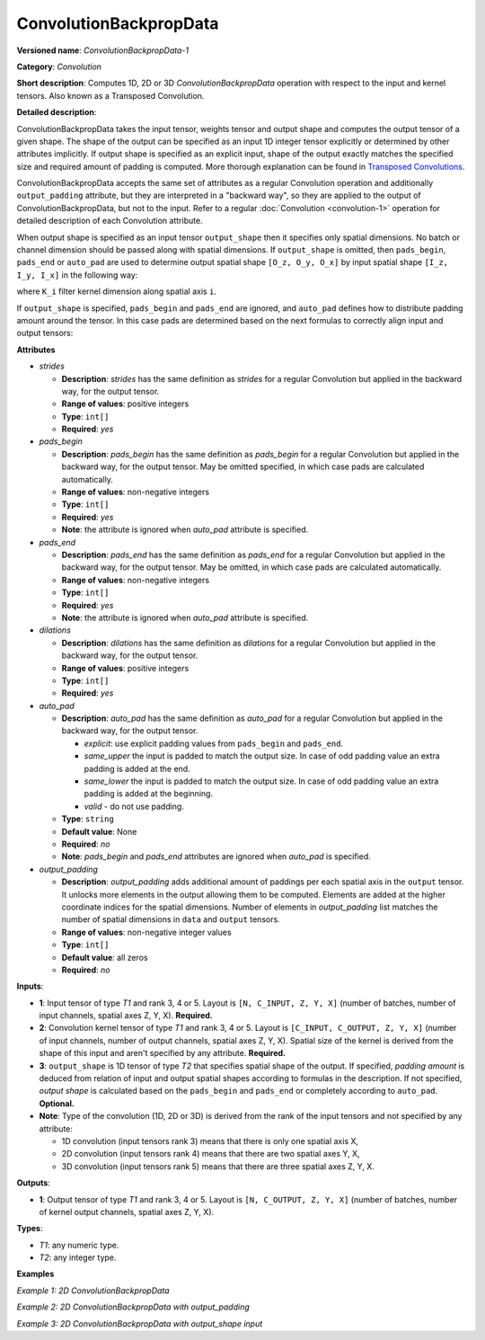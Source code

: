 ConvolutionBackpropData
=======================


.. meta::
  :description: Learn about ConvolutionBackpropData-1 - a 1D, 2D or 3D convolution operation, which
                can be performed on input and kernel tensors in OpenVINO.

**Versioned name**: *ConvolutionBackpropData-1*

**Category**: *Convolution*

**Short description**: Computes 1D, 2D or 3D *ConvolutionBackpropData* operation with respect to the input and kernel tensors. Also known as a Transposed Convolution.

**Detailed description**:

ConvolutionBackpropData takes the input tensor, weights tensor and output shape and computes the output tensor of a given shape. The shape of the output can be specified as an input 1D integer tensor explicitly or determined by other attributes implicitly. If output shape is specified as an explicit input, shape of the output exactly matches the specified size and required amount of padding is computed. More thorough explanation can be found in `Transposed Convolutions <https://arxiv.org/abs/1603.07285>`__.

ConvolutionBackpropData accepts the same set of attributes as a regular Convolution operation and additionally ``output_padding`` attribute, but they are interpreted in a "backward way", so they are applied to the output of ConvolutionBackpropData, but not to the input. Refer to a regular :doc:`Convolution <convolution-1>` operation for detailed description of each Convolution attribute.

When output shape is specified as an input tensor ``output_shape`` then it specifies only spatial dimensions. No batch or channel dimension should be passed along with spatial dimensions. If ``output_shape`` is omitted, then ``pads_begin``, ``pads_end`` or ``auto_pad`` are used to determine output spatial shape ``[O_z, O_y, O_x]`` by input spatial shape ``[I_z, I_y, I_x]`` in the following way:

.. code-block:: xml
   :force:

   if auto_pads != None:
       pads_begin[i] = 0
       pads_end[i] = 0

   Y_i = stride[i] * (X_i - 1) + ((K_i - 1) * dilations[i] + 1) - pads_begin[i] - pads_end[i] + output_padding[i]

where ``K_i`` filter kernel dimension along spatial axis ``i``.

If ``output_shape`` is specified, ``pads_begin`` and ``pads_end`` are ignored, and ``auto_pad`` defines how to distribute padding amount around the tensor. In this case pads are determined based on the next formulas to correctly align input and output tensors:

.. code-block:: xml
   :force:

   total_padding[i] = stride[i] * (X_i - 1) + ((K_i - 1) * dilations[i] + 1) - output_shape[i] + output_padding[i]
   if auto_pads != SAME_UPPER:
       pads_begin[i] = total_padding[i] // 2
       pads_end[i] = total_padding[i] - pads_begin[i]
   else:
       pads_end[i] = total_padding[i] // 2
       pads_begin[i] = total_padding[i] - pads_end[i]

**Attributes**

* *strides*

  * **Description**: *strides* has the same definition as *strides* for a regular Convolution but applied in the backward way, for the output tensor.
  * **Range of values**: positive integers
  * **Type**: ``int[]``
  * **Required**: *yes*

* *pads_begin*

  * **Description**: *pads_begin* has the same definition as *pads_begin* for a regular Convolution but applied in the backward way, for the output tensor. May be omitted specified, in which case pads are calculated automatically.
  * **Range of values**: non-negative integers
  * **Type**: ``int[]``
  * **Required**: *yes*
  * **Note**: the attribute is ignored when *auto_pad* attribute is specified.

* *pads_end*

  * **Description**: *pads_end* has the same definition as *pads_end* for a regular Convolution but applied in the backward way, for the output tensor. May be omitted, in which case pads are calculated automatically.
  * **Range of values**: non-negative integers
  * **Type**: ``int[]``
  * **Required**: *yes*
  * **Note**: the attribute is ignored when *auto_pad* attribute is specified.

* *dilations*

  * **Description**: *dilations* has the same definition as *dilations* for a regular Convolution but applied in the backward way, for the output tensor.
  * **Range of values**: positive integers
  * **Type**: ``int[]``
  * **Required**: *yes*

* *auto_pad*

  * **Description**: *auto_pad* has the same definition as *auto_pad* for a regular Convolution but applied in the backward way, for the output tensor.

    * *explicit*: use explicit padding values from ``pads_begin`` and ``pads_end``.
    * *same_upper* the input is padded to match the output size. In case of odd padding value an extra padding is added at the end.
    * *same_lower* the input is padded to match the output size. In case of odd padding value an extra padding is added at the beginning.
    * *valid* - do not use padding.
  * **Type**: ``string``
  * **Default value**: None
  * **Required**: *no*
  * **Note**: *pads_begin* and *pads_end* attributes are ignored when *auto_pad* is specified.

* *output_padding*

  * **Description**: *output_padding* adds additional amount of paddings per each spatial axis in the ``output`` tensor. It unlocks more elements in the output allowing them to be computed. Elements are added at the higher coordinate indices for the spatial dimensions. Number of elements in *output_padding* list matches the number of spatial dimensions in ``data`` and ``output`` tensors.
  * **Range of values**: non-negative integer values
  * **Type**: ``int[]``
  * **Default value**: all zeros
  * **Required**: *no*

**Inputs**:

* **1**: Input tensor of type *T1* and rank 3, 4 or 5. Layout is ``[N, C_INPUT, Z, Y, X]`` (number of batches, number of input channels, spatial axes Z, Y, X). **Required.**
* **2**: Convolution kernel tensor of type *T1* and rank 3, 4 or 5. Layout is ``[C_INPUT, C_OUTPUT, Z, Y, X]`` (number of input channels, number of output channels, spatial axes Z, Y, X). Spatial size of the kernel is derived from the shape of this input and aren't specified by any attribute. **Required.**
* **3**: ``output_shape`` is 1D tensor of type *T2* that specifies spatial shape of the output. If specified, *padding amount* is deduced from relation of input and output spatial shapes according to formulas in the description. If not specified, *output shape* is calculated based on the ``pads_begin`` and ``pads_end`` or completely according to ``auto_pad``. **Optional.**
* **Note**: Type of the convolution (1D, 2D or 3D) is derived from the rank of the input tensors and not specified by any attribute:

  * 1D convolution (input tensors rank 3) means that there is only one spatial axis X,
  * 2D convolution (input tensors rank 4) means that there are two spatial axes Y, X,
  * 3D convolution (input tensors rank 5) means that there are three spatial axes Z, Y, X.

**Outputs**:

*   **1**: Output tensor of type *T1* and rank 3, 4 or 5. Layout is ``[N, C_OUTPUT, Z, Y, X]`` (number of batches, number of kernel output channels, spatial axes Z, Y, X).

**Types**:

* *T1*: any numeric type.
* *T2*: any integer type.

**Examples**

*Example 1: 2D ConvolutionBackpropData*

.. code-block:: xml
   :force:

   <layer id="5" name="upsampling_node" type="ConvolutionBackpropData">
       <data dilations="1,1" pads_begin="1,1" pads_end="1,1" strides="2,2" output_padding="0,0" auto_pad="explicit"/>
       <input>
           <port id="0">
               <dim>1</dim>
               <dim>20</dim>
               <dim>224</dim>
               <dim>224</dim>
           </port>
           <port id="1">
               <dim>20</dim>
               <dim>10</dim>
               <dim>3</dim>
               <dim>3</dim>
           </port>
       </input>
       <output>
           <port id="0" precision="FP32">
               <dim>1</dim>
               <dim>10</dim>
               <dim>447</dim>
               <dim>447</dim>
           </port>
       </output>
   </layer>

*Example 2: 2D ConvolutionBackpropData with output_padding*

.. code-block:: xml
   :force:

   <layer id="5" name="upsampling_node" type="ConvolutionBackpropData">
       <data dilations="1,1" pads_begin="0,0" pads_end="0,0" strides="3,3" output_padding="2,2" auto_pad="explicit"/>
       <input>
           <port id="0">
               <dim>1</dim>
               <dim>20</dim>
               <dim>2</dim>
               <dim>2</dim>
           </port>
           <port id="1">
               <dim>20</dim>
               <dim>10</dim>
               <dim>3</dim>
               <dim>3</dim>
           </port>
       </input>
       <output>
           <port id="0" precision="FP32">
               <dim>1</dim>
               <dim>10</dim>
               <dim>8</dim>
               <dim>8</dim>
           </port>
       </output>
   </layer>

*Example 3: 2D ConvolutionBackpropData with output_shape input*

.. code-block:: xml
   :force:

   <layer id="5" name="upsampling_node" type="ConvolutionBackpropData">
       <data dilations="1,1" pads_begin="1,1" pads_end="1,1" strides="1,1" output_padding="0,0" auto_pad="valid"/>
       <input>
           <port id="0">
               <dim>1</dim>
               <dim>20</dim>
               <dim>224</dim>
               <dim>224</dim>
           </port>
           <port id="1">
               <dim>20</dim>
               <dim>10</dim>
               <dim>3</dim>
               <dim>3</dim>
           </port>
           <port id="2">
               <dim>2</dim> <!-- output_shape value is: [450, 450]-->
           </port>
       </input>
       <output>
           <port id="0" precision="FP32">
               <dim>1</dim>
               <dim>10</dim>
               <dim>450</dim>
               <dim>450</dim>
           </port>
       </output>
   </layer>



